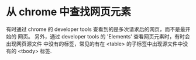 * 从 chrome 中查找网页元素
  有时通过 chrome 的 developer tools 查看到的是多次请求后的网页，而不是最开始的
  网页。
  另外，通过 developer tools 的 'Elements' 查看网页元素时，有时会出现网页源文件
  中没有的标签，常见的有在 <table> 的子标签中出现源文件中没有的 <tbody> 标签.
